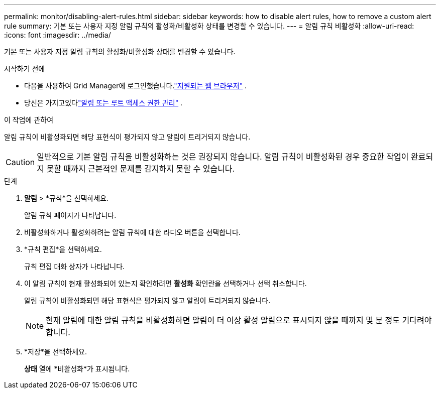 ---
permalink: monitor/disabling-alert-rules.html 
sidebar: sidebar 
keywords: how to disable alert rules, how to remove a custom alert rule 
summary: 기본 또는 사용자 지정 알림 규칙의 활성화/비활성화 상태를 변경할 수 있습니다. 
---
= 알림 규칙 비활성화
:allow-uri-read: 
:icons: font
:imagesdir: ../media/


[role="lead"]
기본 또는 사용자 지정 알림 규칙의 활성화/비활성화 상태를 변경할 수 있습니다.

.시작하기 전에
* 다음을 사용하여 Grid Manager에 로그인했습니다.link:../admin/web-browser-requirements.html["지원되는 웹 브라우저"] .
* 당신은 가지고있다link:../admin/admin-group-permissions.html["알림 또는 루트 액세스 권한 관리"] .


.이 작업에 관하여
알림 규칙이 비활성화되면 해당 표현식이 평가되지 않고 알림이 트리거되지 않습니다.


CAUTION: 일반적으로 기본 알림 규칙을 비활성화하는 것은 권장되지 않습니다.  알림 규칙이 비활성화된 경우 중요한 작업이 완료되지 못할 때까지 근본적인 문제를 감지하지 못할 수 있습니다.

.단계
. *알림* > *규칙*을 선택하세요.
+
알림 규칙 페이지가 나타납니다.

. 비활성화하거나 활성화하려는 알림 규칙에 대한 라디오 버튼을 선택합니다.
. *규칙 편집*을 선택하세요.
+
규칙 편집 대화 상자가 나타납니다.

. 이 알림 규칙이 현재 활성화되어 있는지 확인하려면 *활성화* 확인란을 선택하거나 선택 취소합니다.
+
알림 규칙이 비활성화되면 해당 표현식은 평가되지 않고 알림이 트리거되지 않습니다.

+

NOTE: 현재 알림에 대한 알림 규칙을 비활성화하면 알림이 더 이상 활성 알림으로 표시되지 않을 때까지 몇 분 정도 기다려야 합니다.

. *저장*을 선택하세요.
+
*상태* 열에 *비활성화*가 표시됩니다.


